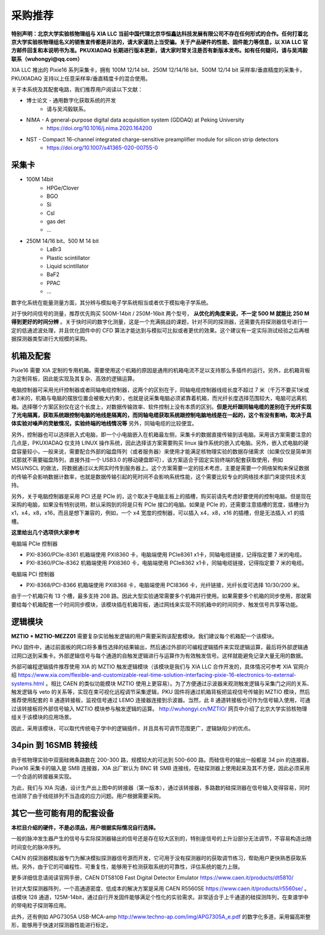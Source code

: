 .. ProcurementProposal.rst --- 
.. 
.. Description: 
.. Author: Hongyi Wu(吴鸿毅)
.. Email: wuhongyi@qq.com 
.. Created: 三 7月  3 14:57:03 2019 (+0800)
.. Last-Updated: 三 9月 16 19:50:02 2020 (+0800)
..           By: Hongyi Wu(吴鸿毅)
..     Update #: 21
.. URL: http://wuhongyi.cn 

=================================   
采购推荐
=================================

**特别声明：北京大学实验核物理组与 XIA LLC 当前中国代理北京华恒鑫达科技发展有限公司不存在任何形式的合作。任何打着北京大学实验核物理组名义的销售宣传都是非法的，请大家谨防上当受骗。关于产品硬件的性能、固件能力等信息，以 XIA LLC 官方邮件回复和本说明书为准。PKUXIADAQ 长期进行版本更新，请大家时常关注是否有新版本发布。如有任何疑问，请与吴鸿毅联系（wuhongyi@qq.com）**


.. image:: /_static/img/System.jpg

XIA LLC 推出的 Pixie16 系列采集卡，拥有 100M 12/14 bit、250M 12/14/16 bit、500M 12/14 bit 采样率/垂直精度的采集卡，PKUXIADAQ 支持以上任意采样率/垂直精度卡的混合使用。

关于本系统及其配套电路，我们推荐用户阅读以下文献：

- 博士论文 - 通用数字化获取系统的开发
    - 请与吴鸿毅联系。
- NIMA - A general-purpose digital data acquisition system (GDDAQ) at Peking University
    - https://doi.org/10.1016/j.nima.2020.164200
- NST - Compact 16-channel integrated charge-sensitive preamplifier module for silicon strip detectors
    - https://doi.org/10.1007/s41365-020-00755-0

      
---------------------------------
采集卡
---------------------------------

- 100M 14bit
    - HPGe/Clover
    - BGO
    - Si
    - CsI
    - gas det
    - ...
- 250M 14/16 bit、500 M 14 bit
    - LaBr3
    - Plastic scintillator
    - Liquid scintillator
    - BaF2
    - PPAC  
    - ...

数字化系统在能量测量方面，其分辨与模拟电子学系统相当或者优于模拟电子学系统。
      
对于快时间信号的测量，推荐优先购买 500M-14bit / 250M-16bit 两个型号， **从优化的角度来说，不一定 500 M 就能比 250 M 得到更好的时间分辨** 。关于快时间的数字化测量，这是一个充满挑战的课题，针对不同的探测器，还需要先将探测器信号进行一定的低通滤波处理，并且优化固件中的 CFD 算法才能达到与模拟可比拟或者更优的效果。这个建议有一定实际测试经验之后再根据探测器类型进行大规模的采购。

---------------------------------
机箱及配套
---------------------------------

Pixie16 需要 XIA 定制的专用机箱。需要使用这个机箱的原因是通用的机箱电流不足以支持那么多插件的运行。另外，此机箱背板为定制背板，因此能实现及其复杂、高效的逻辑运算。

电脑控制器可采用光纤控制器或者同轴电缆控制器，这两个的区别在于，同轴电缆控制器线缆长度不超过 7 米（千万不要买1米或者3米的，机箱与电脑的摆放位置会被极大约束），也就是说采集电脑必须紧靠着机箱，而光纤长度选择范围较大，电脑可远离机箱。选择哪个方案区别仅在这个长度上，对数据传输效率、软件控制上没有本质的区别。**但是光纤跟同轴电缆的差别在于光纤实现了光电隔离，获取系统跟控制电脑的地线是隔离的，而同轴电缆获取系统跟控制电脑地线是在一起的，这个有没有影响，取决于具体实验对噪声的灵敏情况，实验终端的地线情况等** 另外，同轴电缆的比较便宜。

另外，控制器也可以选择嵌入式电脑，即一个小电脑嵌入在机箱最左侧，采集卡的数据直接传输到该电脑。采用该方案需要注意的几点是，PKUXIADAQ 仅支持 LINUX 操作系统，因此选择该方案需要购买 linux 操作系统的嵌入式电脑。另外，嵌入式电脑的硬盘容量较小，一般来说，需要配合外部的磁盘阵列（或者服务器）来使用才能满足核物理实验的数据存储需求（如果仅仅是简单测试那就不需要磁盘阵列，直接外挂一个 USB3.0 的移动硬盘即可），该方案适合于固定实验终端的配套获取使用，例如 MSU/NSCL 的做法，将数据通过以太网实时传到服务器上。这个方案需要一定的技术考虑，主要是需要一个网络架构来保证数据的传输不会影响数据计数率，也就是数据传输引起的死时间不会影响系统性能，这个需要比较专业的网络技术部门来提供技术支持。

另外，关于电脑控制器是采用 PCI 还是 PCIe 的，这个取决于电脑主板上的插槽，购买前请先考虑好要使用的控制电脑。但是现在采购的电脑，如果没有特别说明，默认采购到的将是只有 PCIe 接口的电脑。如果是 PCIe 的，还需要注意插槽的宽度，插槽分为 x1，x4，x8，x16，而且是想下兼容的，例如，一个 x4 宽度的控制器，可以插入 x4，x8，x16 的插槽，但是无法插入 x1 的插槽。

**这里给出几个选项供大家参考**

电脑端 PCIe 控制器

- PXI-8360/PCIe-8361 机箱端使用 PXI8360 卡，电脑端使用 PCIe8361 x1卡，同轴电缆链接，记得指定要 7 米的电缆。
- PXI-8360/PCIe-8362 机箱端使用 PXI8360 卡，电脑端使用 PCIe8362 x1卡，同轴电缆链接，记得指定要 7 米的电缆。

电脑端 PCI 控制器

- PXI-8368/PCI-8366 机箱端使用 PXI8368 卡，电脑端使用 PCI8366 卡，光纤链接，光纤长度可选择 10/30/200 米。

由于一个机箱只有 13 个槽，最多支持 208 路。因此大型实验通常需要多个机箱并行使用。如果需要多个机箱的同步使用，那就需要给每个机箱配套一个时间同步模块，该模块插在机箱背板，通过网线来实现不同机箱中的时间同步、触发信号共享等功能。

.. image:: /_static/img/reariotriggermodules.png


---------------------------------
逻辑模块
---------------------------------

.. image:: /_static/img/MZTIO.jpg

**MZTIO + MZTIO-MEZZ01** 需要复杂实验触发逻辑的用户需要采购该配套模块。我们建议每个机箱配一个该模块。

PKU 固件中，通过前面板的网口将多重性选择的结果输出，然后通过外部的可编程逻辑插件来实现逻辑运算，最后将外部逻辑通过网口送到采集卡。外部逻辑信号与每个通道的自触发逻辑进行与运算作为有效触发信号。这样就能避免记录大量无用的数据。

外部可编程逻辑插件推荐使用 XIA 的 MZTIO 触发逻辑模块（该模块是我们与 XIA LLC 合作开发的，具体情况可参考 XIA 官网介绍 https://www.xia.com/flexible-and-customizable-real-time-solution-interfacing-pixie-16-electronics-to-external-systems.html 。相比 CAEN 的类似功能模块 MZTIO 使用上更容易）。为了方便通过示波器来观测触发逻辑与采集门之间的关系、触发逻辑与 veto 的关系等，实现在束可视化远程调节采集逻辑，PKU 固件将通过机箱背板把监视信号传输到 MZTIO 模块，然后推荐使用配套的 8 通道转接板，监视信号通过 LEMO 连接器连接到示波器。当然，此 8 通道转接板也可作为信号输入使用，可通过该转接板将外部信号输入 MZTIO 模块参与触发逻辑的运算。 http://wuhongyi.cn/MZTIO/ 网页中介绍了北京大学实验核物理组关于该模块的应用场景。

因此，采用该模块，可以取代传统电子学中的逻辑插件，并且具有可调节范围更广，逻辑缺陷少的优点。


---------------------------------
34pin 到 16SMB 转接线
---------------------------------

.. image:: /_static/img/pin34_SMB16.png

由于核物理实验中双面硅微条路数在 200-300 路，规模较大的可达到 500-600 路。而硅信号的输出一般都是 34 pin 的连接器，Pixie16 采集卡的输入是 SMB 连接器，XIA 出厂默认为 BNC 转 SMB 连接线，在硅探测器上使用起来及其不方便，因此必须采用一个合适的转接器来实现。

为此，我们与 XIA 沟通，设计生产出上图中的转接器（第一版本），通过该转接器，多路数的硅探测器在信号输入变得容易，同时也消除了由于线缆排列不当造成的应力问题。用户根据需要采购。 


---------------------------------
其它一些可能有用的配套设备
---------------------------------

**本栏目介绍的硬件，不是必须品，用户根据实际情况自行选择。**

一般的脉冲发生器产生的信号与实际探测器输出的信号还是存在较大区别的，特别是信号的上升沿部分无法调节，不容易构造出随时间变化的脉冲序列。

CAEN 的探测器模拟器专门为解决模拟探测器信号源而开发，它可用于没有探测器时的获取调节练习，帮助用户更快熟悉获取系统。另外，由于它的可编程性、可重复性，能够用于检测获取系统的可靠性，评估系统的能力上限。

更多详细信息请阅读官网手册，CAEN DT5810B Fast Digital Detector Emulator https://www.caen.it/products/dt5810/


针对大型探测器阵列，一个高通道密度、低成本的解决方案是采用 CAEN R5560SE https://www.caen.it/products/r5560se/ 。该模块 128 通道，125M-14bit，通过自行开发固件能够满足个性化的实验需求。非常适合于上千通道的硅探测阵列，在束谱学中的带电粒子探测等应用。

此外，还有例如 APG7305A USB-MCA-amp http://www.techno-ap.com/img/APG7305A_e.pdf 的数字化多道，采用偏高斯整形，能够用于快速对探测器性能进行标定。

.. 
.. ProcurementProposal.rst ends here
